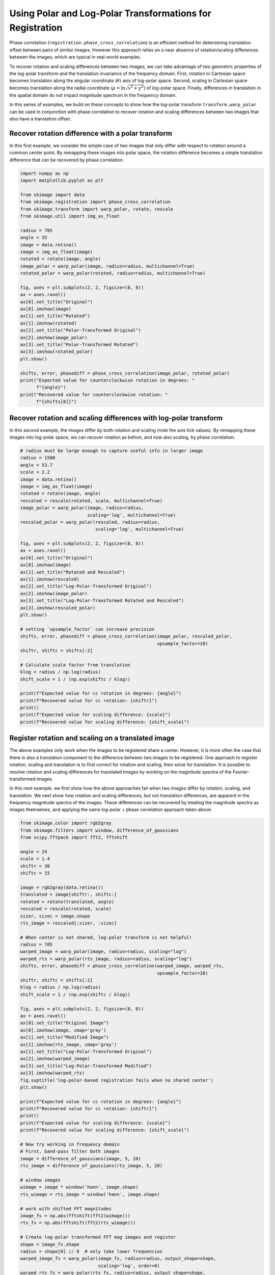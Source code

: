 .. only:: html

    .. note::
        :class: sphx-glr-download-link-note

        Click :ref:`here <sphx_glr_download_auto_examples_registration_plot_register_rotation.py>`     to download the full example code or to run this example in your browser via Binder
    .. rst-class:: sphx-glr-example-title

    .. _sphx_glr_auto_examples_registration_plot_register_rotation.py:


==========================================================
Using Polar and Log-Polar Transformations for Registration
==========================================================

Phase correlation (``registration.phase_cross_correlation``) is an efficient
method for determining translation offset between pairs of similar images.
However this approach relies on a near absence of rotation/scaling differences
between the images, which are typical in real-world examples.

To recover rotation and scaling differences between two images, we can take
advantage of two geometric properties of the log-polar transform and the
translation invariance of the frequency domain. First, rotation in Cartesian
space becomes translation along the angular coordinate (:math:`\theta`) axis
of log-polar space. Second, scaling in Cartesian space becomes translation
along the radial coordinate (:math:`\rho = \ln\sqrt{x^2 + y^2}`) of log-polar
space. Finally, differences in translation in the spatial domain do not impact
magnitude spectrum in the frequency domain.

In this series of examples, we build on these concepts to show how the
log-polar transform ``transform.warp_polar`` can be used in conjunction with
phase correlation to recover rotation and scaling differences between two
images that also have a translation offset.

Recover rotation difference with a polar transform
==================================================

In this first example, we consider the simple case of two images that only
differ with respect to rotation around a common center point. By remapping
these images into polar space, the rotation difference becomes a simple
translation difference that can be recovered by phase correlation.


.. code-block:: default


    import numpy as np
    import matplotlib.pyplot as plt

    from skimage import data
    from skimage.registration import phase_cross_correlation
    from skimage.transform import warp_polar, rotate, rescale
    from skimage.util import img_as_float

    radius = 705
    angle = 35
    image = data.retina()
    image = img_as_float(image)
    rotated = rotate(image, angle)
    image_polar = warp_polar(image, radius=radius, multichannel=True)
    rotated_polar = warp_polar(rotated, radius=radius, multichannel=True)

    fig, axes = plt.subplots(2, 2, figsize=(8, 8))
    ax = axes.ravel()
    ax[0].set_title("Original")
    ax[0].imshow(image)
    ax[1].set_title("Rotated")
    ax[1].imshow(rotated)
    ax[2].set_title("Polar-Transformed Original")
    ax[2].imshow(image_polar)
    ax[3].set_title("Polar-Transformed Rotated")
    ax[3].imshow(rotated_polar)
    plt.show()

    shifts, error, phasediff = phase_cross_correlation(image_polar, rotated_polar)
    print("Expected value for counterclockwise rotation in degrees: "
          f"{angle}")
    print("Recovered value for counterclockwise rotation: "
          f"{shifts[0]}")




.. image:: /auto_examples/registration/images/sphx_glr_plot_register_rotation_001.png
    :class: sphx-glr-single-img


.. rst-class:: sphx-glr-script-out

 Out:

 .. code-block:: none

    Expected value for counterclockwise rotation in degrees: 35
    Recovered value for counterclockwise rotation: 35.0




Recover rotation and scaling differences with log-polar transform
=================================================================

In this second example, the images differ by both rotation and scaling (note
the axis tick values). By remapping these images into log-polar space,
we can recover rotation as before, and now also scaling, by phase
correlation.


.. code-block:: default


    # radius must be large enough to capture useful info in larger image
    radius = 1500
    angle = 53.7
    scale = 2.2
    image = data.retina()
    image = img_as_float(image)
    rotated = rotate(image, angle)
    rescaled = rescale(rotated, scale, multichannel=True)
    image_polar = warp_polar(image, radius=radius,
                             scaling='log', multichannel=True)
    rescaled_polar = warp_polar(rescaled, radius=radius,
                                scaling='log', multichannel=True)

    fig, axes = plt.subplots(2, 2, figsize=(8, 8))
    ax = axes.ravel()
    ax[0].set_title("Original")
    ax[0].imshow(image)
    ax[1].set_title("Rotated and Rescaled")
    ax[1].imshow(rescaled)
    ax[2].set_title("Log-Polar-Transformed Original")
    ax[2].imshow(image_polar)
    ax[3].set_title("Log-Polar-Transformed Rotated and Rescaled")
    ax[3].imshow(rescaled_polar)
    plt.show()

    # setting `upsample_factor` can increase precision
    shifts, error, phasediff = phase_cross_correlation(image_polar, rescaled_polar,
                                                       upsample_factor=20)
    shiftr, shiftc = shifts[:2]

    # Calculate scale factor from translation
    klog = radius / np.log(radius)
    shift_scale = 1 / (np.exp(shiftc / klog))

    print(f"Expected value for cc rotation in degrees: {angle}")
    print(f"Recovered value for cc rotation: {shiftr}")
    print()
    print(f"Expected value for scaling difference: {scale}")
    print(f"Recovered value for scaling difference: {shift_scale}")




.. image:: /auto_examples/registration/images/sphx_glr_plot_register_rotation_002.png
    :class: sphx-glr-single-img


.. rst-class:: sphx-glr-script-out

 Out:

 .. code-block:: none

    Expected value for cc rotation in degrees: 53.7
    Recovered value for cc rotation: 53.75

    Expected value for scaling difference: 2.2
    Recovered value for scaling difference: 2.1981889915232165




Register rotation and scaling on a translated image
=================================================================

The above examples only work when the images to be registered share a
center. However, it is more often the case that there is also a translation
component to the difference between two images to be registered. One
approach to register rotation, scaling and translation is to first correct
for rotation and scaling, then solve for translation. It is possible to
resolve rotation and scaling differences for translated images by working on
the magnitude spectra of the Fourier-transformed images.

In this next example, we first show how the above approaches fail when two
images differ by rotation, scaling, and translation. We next show how
rotation and scaling differences, but not translation differences, are
apparent in the frequency magnitude spectra of the images. These differences
can be recovered by treating the magnitude spectra as images themselves, and
applying the same log-polar + phase correlation approach taken above.


.. code-block:: default


    from skimage.color import rgb2gray
    from skimage.filters import window, difference_of_gaussians
    from scipy.fftpack import fft2, fftshift

    angle = 24
    scale = 1.4
    shiftr = 30
    shiftc = 15

    image = rgb2gray(data.retina())
    translated = image[shiftr:, shiftc:]
    rotated = rotate(translated, angle)
    rescaled = rescale(rotated, scale)
    sizer, sizec = image.shape
    rts_image = rescaled[:sizer, :sizec]

    # When center is not shared, log-polar transform is not helpful!
    radius = 705
    warped_image = warp_polar(image, radius=radius, scaling="log")
    warped_rts = warp_polar(rts_image, radius=radius, scaling="log")
    shifts, error, phasediff = phase_cross_correlation(warped_image, warped_rts,
                                                       upsample_factor=20)
    shiftr, shiftc = shifts[:2]
    klog = radius / np.log(radius)
    shift_scale = 1 / (np.exp(shiftc / klog))

    fig, axes = plt.subplots(2, 2, figsize=(8, 8))
    ax = axes.ravel()
    ax[0].set_title("Original Image")
    ax[0].imshow(image, cmap='gray')
    ax[1].set_title("Modified Image")
    ax[1].imshow(rts_image, cmap='gray')
    ax[2].set_title("Log-Polar-Transformed Original")
    ax[2].imshow(warped_image)
    ax[3].set_title("Log-Polar-Transformed Modified")
    ax[3].imshow(warped_rts)
    fig.suptitle('log-polar-based registration fails when no shared center')
    plt.show()

    print(f"Expected value for cc rotation in degrees: {angle}")
    print(f"Recovered value for cc rotation: {shiftr}")
    print()
    print(f"Expected value for scaling difference: {scale}")
    print(f"Recovered value for scaling difference: {shift_scale}")

    # Now try working in frequency domain
    # First, band-pass filter both images
    image = difference_of_gaussians(image, 5, 20)
    rts_image = difference_of_gaussians(rts_image, 5, 20)

    # window images
    wimage = image * window('hann', image.shape)
    rts_wimage = rts_image * window('hann', image.shape)

    # work with shifted FFT magnitudes
    image_fs = np.abs(fftshift(fft2(wimage)))
    rts_fs = np.abs(fftshift(fft2(rts_wimage)))

    # Create log-polar transformed FFT mag images and register
    shape = image_fs.shape
    radius = shape[0] // 8  # only take lower frequencies
    warped_image_fs = warp_polar(image_fs, radius=radius, output_shape=shape,
                                 scaling='log', order=0)
    warped_rts_fs = warp_polar(rts_fs, radius=radius, output_shape=shape,
                               scaling='log', order=0)

    warped_image_fs = warped_image_fs[:shape[0] // 2, :]  # only use half of FFT
    warped_rts_fs = warped_rts_fs[:shape[0] // 2, :]
    shifts, error, phasediff = phase_cross_correlation(warped_image_fs,
                                                       warped_rts_fs,
                                                       upsample_factor=10)

    # Use translation parameters to calculate rotation and scaling parameters
    shiftr, shiftc = shifts[:2]
    recovered_angle = (360 / shape[0]) * shiftr
    klog = shape[1] / np.log(radius)
    shift_scale = np.exp(shiftc / klog)

    fig, axes = plt.subplots(2, 2, figsize=(8, 8))
    ax = axes.ravel()
    ax[0].set_title("Original Image FFT\n(magnitude; zoomed)")
    center = np.array(shape) // 2
    ax[0].imshow(image_fs[center[0] - radius:center[0] + radius,
                          center[1] - radius:center[1] + radius],
                 cmap='magma')
    ax[1].set_title("Modified Image FFT\n(magnitude; zoomed)")
    ax[1].imshow(rts_fs[center[0] - radius:center[0] + radius,
                        center[1] - radius:center[1] + radius],
                 cmap='magma')
    ax[2].set_title("Log-Polar-Transformed\nOriginal FFT")
    ax[2].imshow(warped_image_fs, cmap='magma')
    ax[3].set_title("Log-Polar-Transformed\nModified FFT")
    ax[3].imshow(warped_rts_fs, cmap='magma')
    fig.suptitle('Working in frequency domain can recover rotation and scaling')
    plt.show()

    print(f"Expected value for cc rotation in degrees: {angle}")
    print(f"Recovered value for cc rotation: {recovered_angle}")
    print()
    print(f"Expected value for scaling difference: {scale}")
    print(f"Recovered value for scaling difference: {shift_scale}")



.. rst-class:: sphx-glr-horizontal


    *

      .. image:: /auto_examples/registration/images/sphx_glr_plot_register_rotation_003.png
            :class: sphx-glr-multi-img

    *

      .. image:: /auto_examples/registration/images/sphx_glr_plot_register_rotation_004.png
            :class: sphx-glr-multi-img


.. rst-class:: sphx-glr-script-out

 Out:

 .. code-block:: none

    Expected value for cc rotation in degrees: 24
    Recovered value for cc rotation: -167.55

    Expected value for scaling difference: 1.4
    Recovered value for scaling difference: 25.110458986143573
    Expected value for cc rotation in degrees: 24
    Recovered value for cc rotation: 23.753366406803682

    Expected value for scaling difference: 1.4
    Recovered value for scaling difference: 1.3901762721757436





.. rst-class:: sphx-glr-timing

   **Total running time of the script:** ( 0 minutes  7.677 seconds)


.. _sphx_glr_download_auto_examples_registration_plot_register_rotation.py:


.. only :: html

 .. container:: sphx-glr-footer
    :class: sphx-glr-footer-example


  .. container:: binder-badge

    .. image:: https://mybinder.org/badge_logo.svg
      :target: https://mybinder.org/v2/gh/scikit-image/scikit-image/v0.17.x?filepath=notebooks/auto_examples/registration/plot_register_rotation.ipynb
      :width: 150 px


  .. container:: sphx-glr-download sphx-glr-download-python

     :download:`Download Python source code: plot_register_rotation.py <plot_register_rotation.py>`



  .. container:: sphx-glr-download sphx-glr-download-jupyter

     :download:`Download Jupyter notebook: plot_register_rotation.ipynb <plot_register_rotation.ipynb>`


.. only:: html

 .. rst-class:: sphx-glr-signature

    `Gallery generated by Sphinx-Gallery <https://sphinx-gallery.github.io>`_
